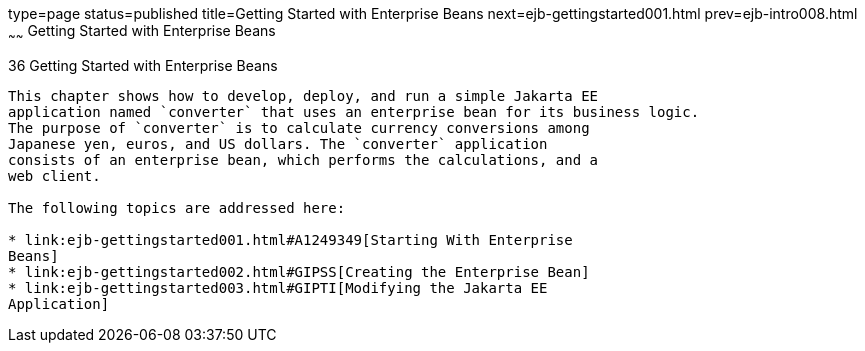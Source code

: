 type=page
status=published
title=Getting Started with Enterprise Beans
next=ejb-gettingstarted001.html
prev=ejb-intro008.html
~~~~~~
Getting Started with Enterprise Beans
=====================================

[[GIJRE]][[getting-started-with-enterprise-beans]]

36 Getting Started with Enterprise Beans
----------------------------------------


This chapter shows how to develop, deploy, and run a simple Jakarta EE
application named `converter` that uses an enterprise bean for its business logic.
The purpose of `converter` is to calculate currency conversions among
Japanese yen, euros, and US dollars. The `converter` application
consists of an enterprise bean, which performs the calculations, and a
web client.

The following topics are addressed here:

* link:ejb-gettingstarted001.html#A1249349[Starting With Enterprise
Beans]
* link:ejb-gettingstarted002.html#GIPSS[Creating the Enterprise Bean]
* link:ejb-gettingstarted003.html#GIPTI[Modifying the Jakarta EE
Application]
